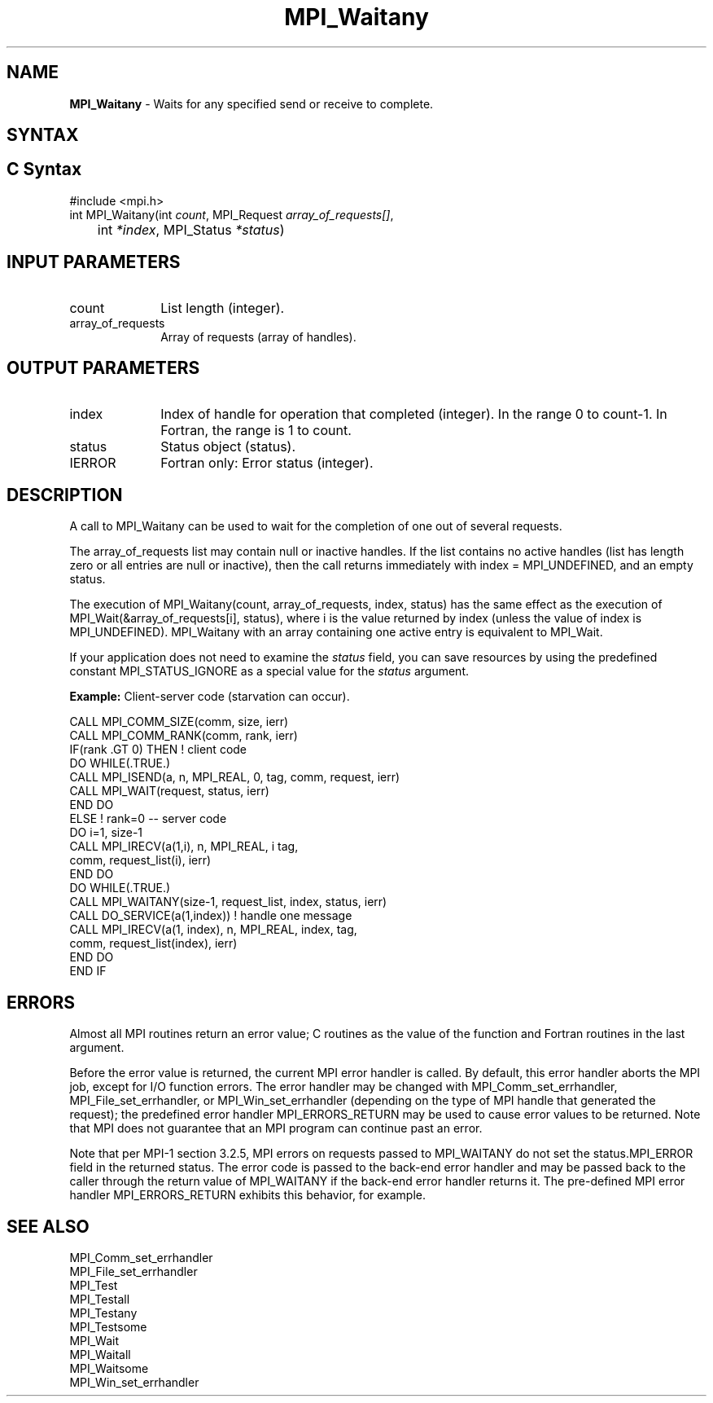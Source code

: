 .\" -*- nroff -*-
.\" Copyright 2006-2008 Sun Microsystems, Inc.
.\" Copyright (c) 1996 Thinking Machines Corporation
.\" Copyright (c) 2020      Google, LLC. All rights reserved.
.\" $COPYRIGHT$
.TH MPI_Waitany 3 "Unreleased developer copy" "gitclone" "Open MPI"
.SH NAME
\fBMPI_Waitany\fP \- Waits for any specified send or receive to complete.

.SH SYNTAX
.ft R
.SH C Syntax
.nf
#include <mpi.h>
int MPI_Waitany(int \fIcount\fP, MPI_Request\fI array_of_requests[]\fP,
	int \fI*index\fP, MPI_Status\fI *status\fP)

.fi
.SH INPUT PARAMETERS
.ft R
.TP 1i
count
List length (integer).
.TP 1i
array_of_requests
Array of requests (array of handles).
.sp

.SH OUTPUT PARAMETERS
.ft R
.TP 1i
index
Index of handle for operation that completed (integer). In the range 0 to
count-1.  In Fortran, the range is 1 to count.
.TP 1i
status
Status object (status).
.sp
.ft R
.TP 1i
IERROR
Fortran only: Error status (integer).

.SH DESCRIPTION
.ft R
A call to MPI_Waitany can be used to wait for the completion of one out of several requests.
.sp
The array_of_requests list may contain null or inactive handles. If the list contains no active handles (list has length zero or all entries are null or inactive), then the call returns immediately with index = MPI_UNDEFINED, and an empty status.
.sp
The execution of MPI_Waitany(count, array_of_requests, index, status) has the same effect as the execution of MPI_Wait(&array_of_requests[i], status), where i is the value returned by index (unless the value of index is MPI_UNDEFINED). MPI_Waitany with an array containing one active entry is equivalent to MPI_Wait.
.sp
If your application does not need to examine the \fIstatus\fP field, you can save resources by using the predefined constant MPI_STATUS_IGNORE as a special value for the \fIstatus\fP argument.
.sp
\fBExample:\fR Client-server code (starvation can occur).
.sp
.nf
    CALL MPI_COMM_SIZE(comm, size, ierr)
    CALL MPI_COMM_RANK(comm, rank, ierr)
    IF(rank .GT 0) THEN         ! client code
        DO WHILE(.TRUE.)
           CALL MPI_ISEND(a, n, MPI_REAL, 0, tag, comm, request, ierr)
           CALL MPI_WAIT(request, status, ierr)
        END DO
    ELSE         ! rank=0 -- server code
           DO i=1, size-1
              CALL MPI_IRECV(a(1,i), n, MPI_REAL, i tag,
                       comm, request_list(i), ierr)
           END DO
           DO WHILE(.TRUE.)
              CALL MPI_WAITANY(size-1, request_list, index, status, ierr)
              CALL DO_SERVICE(a(1,index))  ! handle one message
              CALL MPI_IRECV(a(1, index), n, MPI_REAL, index, tag,
                        comm, request_list(index), ierr)
           END DO
    END IF
.fi
.sp

.SH ERRORS
Almost all MPI routines return an error value; C routines as the value of the function and Fortran routines in the last argument.
.sp
Before the error value is returned, the current MPI error handler is
called. By default, this error handler aborts the MPI job, except for
I/O function errors. The error handler may be changed with
MPI_Comm_set_errhandler, MPI_File_set_errhandler, or
MPI_Win_set_errhandler (depending on the type of MPI handle that
generated the request); the predefined error handler MPI_ERRORS_RETURN
may be used to cause error values to be returned. Note that MPI does
not guarantee that an MPI program can continue past an error.
.sp
Note that per MPI-1 section 3.2.5, MPI errors on requests passed
to MPI_WAITANY do not set the status.MPI_ERROR field in the returned
status.  The error code is passed to the back-end error handler and
may be passed back to the caller through the return value of
MPI_WAITANY if the back-end error handler returns it.  The pre-defined
MPI error handler MPI_ERRORS_RETURN exhibits this behavior, for
example.

.SH SEE ALSO
.ft R
.sp
MPI_Comm_set_errhandler
.br
MPI_File_set_errhandler
.br
MPI_Test
.br
MPI_Testall
.br
MPI_Testany
.br
MPI_Testsome
.br
MPI_Wait
.br
MPI_Waitall
.br
MPI_Waitsome
.br
MPI_Win_set_errhandler
.br

